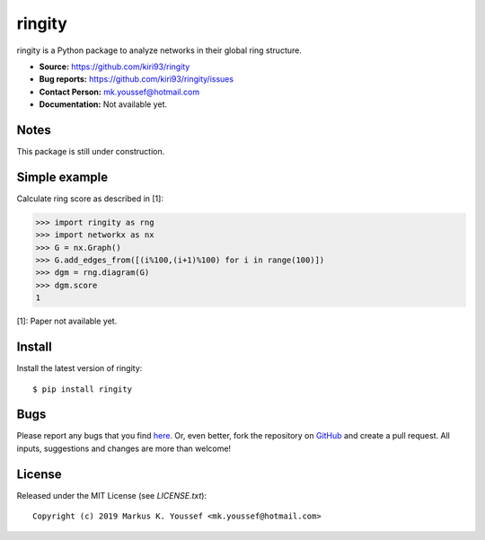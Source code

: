 ringity
=======

ringity is a Python package to analyze networks in their global ring structure.

- **Source:** https://github.com/kiri93/ringity
- **Bug reports:** https://github.com/kiri93/ringity/issues
- **Contact Person:** mk.youssef@hotmail.com
- **Documentation:** Not available yet.

Notes
-----

This package is still under construction.

Simple example
--------------

Calculate ring score as described in [1]:

.. code:: python

    >>> import ringity as rng
    >>> import networkx as nx
    >>> G = nx.Graph()
    >>> G.add_edges_from([(i%100,(i+1)%100) for i in range(100)])
    >>> dgm = rng.diagram(G)
    >>> dgm.score
    1

[1]: Paper not available yet.

Install
-------

Install the latest version of ringity::

    $ pip install ringity

Bugs
----

Please report any bugs that you find `here <https://github.com/kiri93/ringity/issues>`_.
Or, even better, fork the repository on `GitHub <https://github.com/kiri93/ringity/>`_
and create a pull request. All inputs, suggestions and changes are more than welcome!

License
-------

Released under the MIT License (see `LICENSE.txt`)::

   Copyright (c) 2019 Markus K. Youssef <mk.youssef@hotmail.com>
